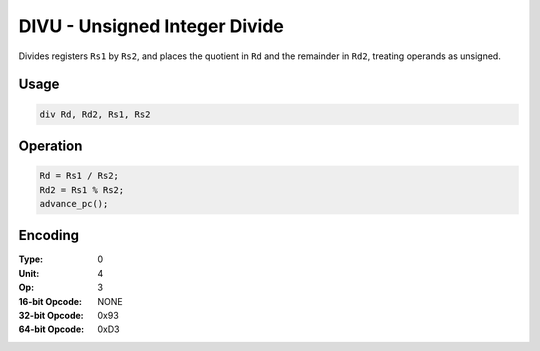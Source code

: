 DIVU - Unsigned Integer Divide
==============================

Divides registers ``Rs1`` by ``Rs2``, and places the quotient in ``Rd`` and the remainder in ``Rd2``, treating operands as unsigned.

Usage
-----

.. code-block:: asm

   div Rd, Rd2, Rs1, Rs2

Operation
---------

.. code-block:: c

   Rd = Rs1 / Rs2;
   Rd2 = Rs1 % Rs2;
   advance_pc();

Encoding
--------

:Type: 0
:Unit: 4
:Op: 3

:16-bit Opcode: NONE
:32-bit Opcode: 0x93
:64-bit Opcode: 0xD3


.. raw:: latex

    \clearpage

